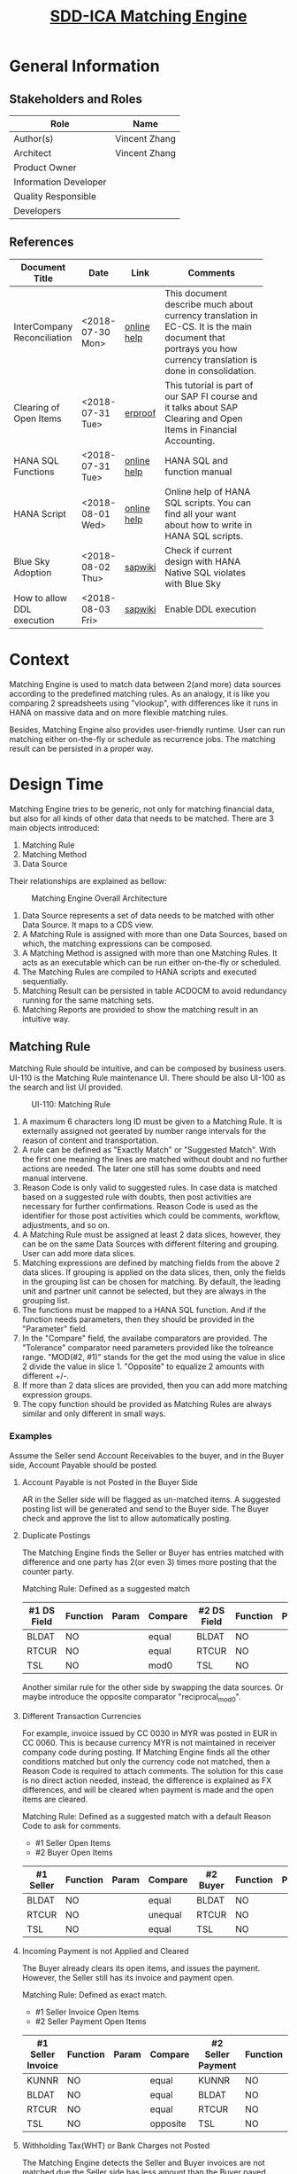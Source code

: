 #+PAGEID: 2001837112
#+VERSION: 7
#+STARTUP: align
#+OPTIONS: toc:1
#+TITLE: [[https://wiki.wdf.sap.corp/wiki/pages/viewpage.action?pageId=2001837112][SDD-ICA Matching Engine]]
* General Information
** Stakeholders and Roles
| Role                  | Name          |
|-----------------------+---------------|
| Author(s)             | Vincent Zhang |
| Architect             | Vincent Zhang |
| Product Owner         |               |
| Information Developer |               |
| Quality Responsible   |               |
| Developers            |               |

** References
|                             |                  |             | <30>                           |
| Document Title              | Date             | Link        | Comments                       |
|-----------------------------+------------------+-------------+--------------------------------|
| InterCompany Reconciliation | <2018-07-30 Mon> | [[https://help.sap.com/viewer/651d8af3ea974ad1a4d74449122c620e/1709%2520002/en-US/6b5a7c525ae17154e10000000a44176d.html][online help]] | This document describe much about currency translation in EC-CS. It is the main document that portrays you how currency translation is done in consolidation. |
| Clearing of Open Items      | <2018-07-31 Tue> | [[https://erproof.com/fi/free-training/sap-clearing-of-open-items/][erproof]]     | This tutorial is part of our SAP FI course and it talks about SAP Clearing and Open Items in Financial Accounting. |
| HANA SQL Functions          | <2018-07-31 Tue> | [[https://help.sap.com/viewer/4fe29514fd584807ac9f2a04f6754767/2.0.00/en-US/20a61f29751910149f99f0300dd95cd9.html][online help]] | HANA SQL and function manual   |
| HANA Script                 | <2018-08-01 Wed> | [[http://help.sap.com/saphelp_hanaplatform/helpdata/en/92/11209e54ab48959c83a7ac3b4ef877/content.htm?frameset=/en/60/088457716e46889c78662700737118/frameset.htm&current_toc=/en/ed/4f384562ce4861b48e22a8be3171e5/plain.htm&node_id=3][online help]] | Online help of HANA SQL scripts. You can find all your want about how to write in HANA SQL scripts. |
| Blue Sky Adoption           | <2018-08-02 Thu> | [[https://wiki.wdf.sap.corp/wiki/display/LMCROSS/Adoption+-+Background+Information][sapwiki]]     | Check if current design with HANA Native SQL violates with Blue Sky |
| How to allow DDL execution  | <2018-08-03 Fri> | [[https://support.wdf.sap.corp/sap/support/message/1880472106][sapwiki]]     | Enable DDL execution           |

* Context
Matching Engine is used to match data between 2(and more) data sources according to the predefined matching rules. As an analogy, it is like you comparing 2 spreadsheets using "vlookup", with differences like it runs in HANA on massive data and on more flexible matching rules. 

Besides, Matching Engine also provides user-friendly runtime. User can run matching either on-the-fly or schedule as recurrence jobs. The matching result can be persisted in a proper way. 

* Design Time
Matching Engine tries to be generic, not only for matching financial data, but also for all kinds of other data that needs to be matched. There are 3 main objects introduced:
1. Matching Rule
2. Matching Method
3. Data Source

Their relationships are explained as bellow:
#+CAPTION: Matching Engine Overall Architecture
[[../image/ICR_MatchingEngine.png]]  

1. Data Source represents a set of data needs to be matched with other Data Source. It maps to a CDS view.  
2. A Matching Rule is assigned with more than one Data Sources, based on which, the matching expressions can be composed.
3. A Matching Method is assigned with more than one Matching Rules. It acts as an executable which can be run either on-the-fly or scheduled.
4. The Matching Rules are compiled to HANA scripts and executed sequentially. 
5. Matching Result can be persisted in table ACDOCM to avoid redundancy running for the same matching sets.
6. Matching Reports are provided to show the matching result in an intuitive way.

** Matching Rule
Matching Rule should be intuitive, and can be composed by business users. UI-110 is the Matching Rule maintenance UI. There should be also UI-100 as the search and list UI provided. 

#+CAPTION: UI-110: Matching Rule
[[../image/ICR_MatchingRule.png]]  

1. A maximum 6 characters long ID must be given to a Matching Rule. It is externally assigned not geerated by number range intervals for the reason of content and transportation. 
2. A rule can be defined as "Exactly Match" or "Suggested Match". With the first one meaning the lines are matched without doubt and no further actions are needed. The later one still has some doubts and need manual intervene. 
3. Reason Code is only valid to suggested rules. In case data is matched based on a suggested rule with doubts, then post activities are necessary for further confirmations. Reason Code is used as the identifier for those post activities which could be comments, workflow, adjustments, and so on.
4. A Matching Rule must be assigned at least 2 data slices, however, they can be on the same Data Sources with different filtering and grouping. User can add more data slices.
5. Matching expressions are defined by matching fields from the above 2 data slices. If grouping is applied on the data slices, then, only the fields in the grouping list can be chosen for matching. By default, the leading unit and partner unit cannot be selected, but they are always in the grouping list.
6. The functions must be mapped to a HANA SQL function. And if the function needs parameters, then they should be provided in the "Parameter" field.
7. In the "Compare" field, the availabe comparators are provided. The "Tolerance" comparator need parameters provided like the tolreance range. "MOD(#2, #1)" stands for the get the mod using the value in slice 2 divide the value in slice 1. "Opposite" to equalize 2 amounts with different +/-.
8. If more than 2 data slices are provided, then you can add more matching expression groups.
9. The copy function should be provided as Matching Rules are always similar and only different in small ways. 

*** Examples
Assume the Seller send Account Receivables to the buyer, and in the Buyer side, Account Payable should be posted.

**** Account Payable is not Posted in the Buyer Side
AR in the Seller side will be flagged as un-matched items. A suggested posting list will be generated and send to the Buyer side. The Buyer check and approve the list to allow automatically posting.

**** Duplicate Postings 
The Matching Engine finds the Seller or Buyer has entries matched with difference and one party has 2(or even 3) times more posting that the counter party. 

Matching Rule: Defined as a suggested match
| #1 DS Field | Function | Param | *Compare* | #2 DS Field | Function | Param |
|-------------+----------+-------+-----------+-------------+----------+-------|
| BLDAT       | NO       |       | equal     | BLDAT       | NO       |       |
| RTCUR       | NO       |       | equal     | RTCUR       | NO       |       |
| TSL         | NO       |       | mod0      | TSL         | NO       |       |

Another similar rule for the other side by swapping the data sources. Or maybe introduce the opposite comparator "reciprocal_mod0".

**** Different Transaction Currencies 
For example, invoice issued by CC 0030 in MYR was posted in EUR in CC 0060. This is because currency MYR is not maintained in receiver company code during posting. If Matching Engine finds all the other conditions matched but only the currency code not matched, then a Reason Code is required to attach comments. The solution for this case is no direct action needed, instead, the difference is explained as FX differences, and will be cleared when payment is made and the open items are cleared.

Matching Rule: Defined as a suggested match with a default Reason Code to ask for comments.
- #1 Seller Open Items
- #2 Buyer Open Items
| #1 Seller | Function | Param | *Compare* | #2 Buyer | Function | Param |
|-----------+----------+-------+-----------+----------+----------+-------|
| BLDAT     | NO       |       | equal     | BLDAT    | NO       |       |
| RTCUR     | NO       |       | unequal   | RTCUR    | NO       |       |
| TSL       | NO       |       | equal     | TSL      | NO       |       |

**** Incoming Payment is not Applied and Cleared 
The Buyer already clears its open items, and issues the payment. However, the Seller still has its invoice and payment open. 

Matching Rule: Defined as exact match.
- #1 Seller Invoice Open Items
- #2 Seller Payment Open Items
| #1 Seller Invoice | Function | Param | *Compare* | #2 Seller Payment | Function | Param |
|-------------------+----------+-------+-----------+-------------------+----------+-------|
| KUNNR             | NO       |       | equal     | KUNNR             | NO       |       |
| BLDAT             | NO       |       | equal     | BLDAT             | NO       |       |
| RTCUR             | NO       |       | equal     | RTCUR             | NO       |       |
| TSL               | NO       |       | opposite  | TSL               | NO       |       |

**** Withholding Tax(WHT) or Bank Charges not Posted
The Matching Engine detects the Seller and Buyer invoices are not matched due the Seller side has less amount than the Buyer payed.

Matching Rule: Defined as suggested match with a default Reason Code to post WHT charges in the Seller side.
- #1 Seller Open Items
- #2 Buyer Cleared Items + WHT accounts 
| #1 Seller | Function | Param | *Compare* | #2 Buyer | Function | Param |
|-----------+----------+-------+-----------+----------+----------+-------|
| BLDAT     | NO       |       | equal     | BLDAT    | NO       |       |
| RTCUR     | NO       |       | equal     | RTCUR    | NO       |       |
| TSL       | NO       |       | equal     | TSL      | NO       |       |

**** Incoming Payment is Received in Different Period
The Buyer already issued the payments, however, the Seller received the incoming payment in next period. The solution is to simulate posting of incoming payment in current period(on Cash in transition account).

Matching Rule: Defined as suggested match with a default Reason Code to post on cash in transition. 
- #1 Seller Open Items
- #2 Buyer Cleared Items
| #1 Seller | Function | Param | *Compare* | #2 Buyer | Function | Param |
|-----------+----------+-------+-----------+----------+----------+-------|
| BLDAT     | NO       |       | equal     | BLDAT    | NO       |       |
| RTCUR     | NO       |       | equal     | RTCUR    | NO       |       |
| TSL       | NO       |       | equal     | TSL      | NO       |       |

In the Matching Method, this rule should be placed after the matching of "Cleared Items to Cleared Items".   

** Matching Method
Matching Method groups Matching Rules in a defined execution order. Matching Method is an executable, which can be run immediately or scheduled as recurrence jobs. UI-210 is the Matching Method maintenance UI which also acts as the running trigger point. There should be UI-200 for the Maching Method searching and listing. 

#+CAPTION: UI-210: Matching Method
[[../image/ICR_MatchingMethod.png]]  

1. A maximum 5 characters long ID must be given to a Matching Method.
2. Data Sources are derived from the assigned Matching Rules. If there are multiple different Data Sources are derived, they will all be displayed. You can add filters to further boundary the data for each Data Source. If the Data Source has mandatory filters, then they are displayed in gray and filter values have to be provided. You can froze some filters so that they won't get changed by accident. This is useful if the method is defined for some specific purposes rather than ad-hoc matchings.
3. For most use cases, select options(UI-211) are enough for the data filtering. However, in certain cases, when select option is not enough, then user can switch to the SQL editor(UI-212) to compose more complex filtering criterias.
4. Filter criterias in UI-212 cannot be converted back to select options in UI-211. Thus a warning should be given when the user decide to switch from SQL editor to select options. The warning message will say that the SQL criterias will be lost and you should recompose your filtering in select options.
5. In UI-212, as the end user may not know the technical field names of the Data Source, so a dropdown list should be given to allow user choose from the available field list. The mandatory fields are always gray.
6. The "View Data" link will help the user to check what the data source looks like. It opens a seperate APP to display a list of data with filtering set in the method. The feature is nice to have and need some effort. As the dynamic compose filtering and list based on the Data Source meta is quite complex, and I suppose the framework team should provide the feature which is quite like SE16 in ABAP. 
7. You can add existing rules or directly create a new rule from the Matching Method. The order of the rule has significant impact on the matching. As once the lines are matched by applying one rule, these lines will be filtered out, and only the left lines are passing through the next rules.
8. Be aware that only Matching Rules with the same leading unit and leading partner unit role definition can be assigned into a Matching Method. Which also means the dimension of a Matching Method is fixed.
9. Once all the settings are done, user can run the method directly by hitting the run button, in the dropdown list choose run immediately. A background job will be scheduled with immediately run and the tool bar area will display "Matching is running". Once the background job finished, the header will display "Matching is finished @ 20180805 09:00:00".
10. Now, in the "Last Matching Result", user can find how many items are exectly matched, and how many are suggested matched. With those unmatched items, they are grouped by leading units. And user can futher expend it to see how many unmatched items for each unit. The "Exactly Matched" and "Suggested Matched" will navigate to UI-410, while the "Unmatched Items" will navigate to UI-430.

** Data Source
Data Source maps to an ABAP CDS view or table, and attach business semantics to it. UI-310 is for Data Source maintenance. There should be UI-300 for Data Source searching and listing. 

#+CAPTION: Data Source
[[../image/ICR_DataSource.png]]  

1. Data Source has an ID of maximum 30 characters long.
2. You can assign a CDS view/table to it. It is recommended you don't do any aggregation on the CDS view so that Matching Engine can match lines at the very detail data granularity.
3. You choose fields as the leading unit and leading partner unit. The fields are derived from the CDS view assigned. If the field has compound field like controlling area for profit center, you can also assign.
4. You can optionally define mandatory single value filtering fields, and assign default value or placeholders to them. This is necessary as for example, most of the financial data mapping are fiscal period based. Then fiscal year and period should be given as mandatory filtering fields.
5. If you want the matched result to be persisted, you must provide a persistence method. Otherwise, the matching engine only provides matching result on-the-fly. The next time you run matching again, it will re-match those already matched items.
6. There are 2 default persistence method "Insert" and "Update". The first one will insert the matched items to the target persistence table. The second one supposes the items are already in the table, only need to update the group reference number.
7. UI-311 is for the field mappings incase persistence method "Insert" or "Update" is chosen. The "Suggested Mapping" will propose a mapping list based on identical fields names. You can either assign a field from the Data Source CDS view to a field of the persistence table, or using a function to generate values. The functions are pre-defined, like get the current method and rule ID, get a sequential number from a number range interval, or pure sequenctial numbers from 1. The function "key" is used to indicate the source field is the key field, and thus will be taken as an key search for the "Update" method. 
8. By default, a specific posting method is provided which posts the matching result to ACDOCM and ICA_DOCH. Bearing in mind, the standard matching result reports only work on ACDOCM and ICA_DOCH only.  

How to define a Data Source should be considered from 3 dimensions. First, the account assignments like company, profit center, segment, business area, and so on. These fields can be assigned with leading unit and leading parter unit roles. Second, the matching use cases, which stands you run matching for what purpose. There are many excising cases like AP and AR matching between 2 companies, bank statement matching, open items matching, and so on. Third, where the data is stored, this is a technical dimension usually stands for a DB table or view that the data can be read from. Following coordinated system describes the 3 dimensions.

#+CAPTION: 3 Dimensions of a Data Source
[[../image/ICR_3DofDataSource.png]]   


* Algorithm and Deduction
Following algorithm and deduction steps describes detail on how data is read from the source, then run matching, and finally the matched result is persisted.
** Test Data Preparation
Create table INVOICE.
#+BEGIN_SRC sql
create column table "ZHANGVIN"."INVOICE"
(    "RCOMP" VARCHAR (6) not null,
	 "BELNR" VARCHAR (10) not null,
	 "RACCT" VARCHAR (10) null,
	 "BLDAT" VARCHAR (8) null,
	 "TSL" DECIMAL (23,2) null,
	 "RTCUR" VARCHAR (5) null,
	 "DESCR" VARCHAR (200) null,
     "BLART" VARCHAR(2) null,
	 "KUNNR" VARCHAR(10) null,
	 "LIFNR" VARCHAR(10) null,
	 "RASSC" VARCHAR(6) null,
	 primary key ("RCOMP", "BELNR"));

alter TABLE INVOICE ADD ( "BLART" VARCHAR(2), "KUNNR" VARCHAR(10), "LIFNR" VARCHAR(10));
#+END_SRC

Populate the test data
#+BEGIN_SRC sql
insert into "ZHANGVIN"."INVOICE" values('C1001','1000000001','10010001','20180801',1000.00,'CNY','Dancing Lesson Season 2', 'DR', 'C00002', '', 'C1002');
insert into "ZHANGVIN"."INVOICE" values('C1001','1000000002','10010001','20180801',2000.00,'CNY','Drawing Lesson Season 2', 'DR', 'C00003', '', 'C1003');
insert into "ZHANGVIN"."INVOICE" values('C1002','1000000001','20010000','20180801',-500.00,'CNY','Dancing Lesson Season 2', 'KR', '', 'V00001', 'C1001');
insert into "ZHANGVIN"."INVOICE" values('C1002','1000000002','20010000','20180801',-500.00,'CNY','Dancing Lesson Season 2', 'KR', '', 'V00001', 'C1001');
insert into "ZHANGVIN"."INVOICE" values('C1003','1000000001','20010001','20180801',-2000.00,'CNY','Drawing Lesson Season 2', 'KR', '', 'V00001', 'C1001');
insert into "ZHANGVIN"."INVOICE" values('C1002','1000000003','10010010','20180802',100.00,'CNY','Book of tale', 'DR', '', 'C00003', 'C1003');
insert into "ZHANGVIN"."INVOICE" values('C1003','1000000002','20010002','20180802',-100.00,'CNY','Book of tale', 'KR', 'V00002', '', 'C1002');  
#+END_SRC

** Data Source
Data Source is defined on table INVOICE with company and trading partner defined as the leading unit role and partner unit role.
#+CAPTION: Data Source Definition
| Data Source ID | INVOICE |
| CDS View       | INVOICE |
| Leading Unit   | RCOMP   |
| Partner Unit   | RASSC   |

** Select Data on Matching Method Level
Matching Method reads data from the underlying Data Sources and store the data in the temporary table as the method level data(DLEVEL = 00). The granularity is the same as the Data Sources.

#+CAPTION: Method Definition
| Method ID             | 001                                    |
| Data Source           | INVOICE                                |
| Data Source Filtering | Company in ['C1001', 'C1002', 'C1003'] |

#+CAPTION: Detail Granularity Data to-be-matched
[[../image/ICR_SimulateResult1.png]]  

#+BEGIN_SRC sql
CREATE LOCAL TEMPORARY TABLE #INVOICE
(    "DS" INTEGER null,
     "MATCH_RULE" VARCHAR (6) null, 
     "GRREF" VARCHAR (10) null,
     "RCOMP" VARCHAR (6) null,
     "DLEVEL" VARCHAR (2) null,
	 "BELNR" VARCHAR (10) null,
	 "RACCT" VARCHAR (10) null,
	 "BLDAT" VARCHAR (8) null,
	 "TSL" DECIMAL (23,2) null,
	 "RTCUR" VARCHAR (5) null,
	 "DESCR" VARCHAR (200) null,
     "BLART" VARCHAR(2) null,
	 "KUNNR" VARCHAR(10) null,
	 "LIFNR" VARCHAR(10) null,
	 "RASSC" VARCHAR(6) null);

INSERT INTO #INVOICE (DS, MATCH_RULE, GRREF, RCOMP, DLEVEL, BELNR, RACCT, BLDAT, TSL, RTCUR, DESCR, BLART, KUNNR, LIFNR, RASSC)
SELECT 0 as DS,
       null as MATCH_RULE,
       null as GRREF,
       RCOMP, 
       '00' as DLEVEL,
       BELNR,
       RACCT,
       BLDAT,
       TSL,
       RTCUR,
       DESCR,
       BLART,
       KUNNR,
       LIFNR,
       RASSC
 FROM INVOICE
 WHERE RCOMP IN ('C1001', 'C1002', 'C1003');

 SELECT * FROM #INVOICE; 
#+END_SRC

** Data Filtering and Grouping on Matching Rule Level
Matching Rule reads data from the temporary table by providing rule level filtering and grouping. And then stores back the filtered and grouped data back into the temporary table on rule level(DLEVEL = 01). Notice, the data is aggregated(from 7 lines to 6 lines) and the rule ID is also attached.

#+CAPTION: Matching Rule Definition
| ID            | 1001                       |
| DS1 Filtering | BLART = 'DR'               |
| DS1 Grouping  | RCOMP, BLDAT, RTCUR, RASSC |
| DS2 Filtering | BLART = 'KR'               |
| DS2 Grouping  | RCOMP, BLDAT, RTCUR, RASSC |

#+CAPTION: Data Filtered and Grouped on Rule Level
[[../image/ICR_SimulateResult2.png]]  

#+BEGIN_SRC sql
INSERT INTO #INVOICE (DS, MATCH_RULE, RCOMP, DLEVEL, BLDAT, TSL, RTCUR, RASSC)
SELECT 1 as DS,
       '1001' as MATCH_RULE,
       RCOMP, 
       '01' as DLEVEL,
       BLDAT,
       SUM(TSL) as TSL,
       RTCUR,
       RASSC
  FROM #INVOICE
 WHERE BLART = 'DR'
   AND GRREF is null
GROUP BY RCOMP, BLDAT, RTCUR, RASSC;
 
INSERT INTO #INVOICE (DS, MATCH_RULE, RCOMP, DLEVEL, BLDAT, TSL, RTCUR, RASSC)
SELECT 2 as DS,
       '1001' as MATCH_RULE,
       RCOMP, 
       '01' as DLEVEL,
       BLDAT,
       SUM(TSL) as TSL,
       RTCUR,
       RASSC
  FROM #INVOICE
 WHERE BLART = 'KR'
   AND GRREF is null
 GROUP BY RCOMP, BLDAT, RTCUR, RASSC;

SELECT * FROM #INVOICE; 
#+END_SRC

** Run Matching Expressions 
Matching Expressions will be executed based on the rule level data. The matched result will be stored in a temporary table. The matching expressions are defined to compare invoice date, currency, and amount. If all of the 3 fields agree, then they are matched. Notice, the amount fields(TSL) are compared using "opposite", which means one side is positive number and the other side is negitive number. 

#+CAPTION: Matching Expression Definition
| #1 DS Field | Function | Param | *Compare* | #2 DS Field | Function | Param |
|-------------+----------+-------+-----------+-------------+----------+-------|
| BLDAT       | NO       |       | equal     | BLDAT       | NO       |       |
| RTCUR       | NO       |       | equal     | RTCUR       | NO       |       |
| TSL         | NO       |       | opposite  | TSL         | NO       |       |

#+CAPTION: Intermediate Matching Result in HANA Memory
[[../image/ICR_SimulateResult3.png]]  

#+BEGIN_SRC sql
 CREATE LOCAL TEMPORARY TABLE #MATCH_LINES_1001
 (   "GRREF" VARCHAR (10),
     "DS1_RCOMP" VARCHAR (6),
	 "DS1_BLDAT" VARCHAR (8),
	 "DS1_TSL" DECIMAL (23,2),
	 "DS1_RTCUR" VARCHAR (5),
	 "DS1_RASSC" VARCHAR(6),
	 "DS2_RCOMP" VARCHAR (6),
	 "DS2_BLDAT" VARCHAR (8),
	 "DS2_TSL" DECIMAL (23,2),
	 "DS2_RTCUR" VARCHAR (5),
	 "DS2_RASSC" VARCHAR(6)
  );
  
  INSERT INTO #MATCH_LINES_1001
  SELECT  ROW_NUMBER() OVER(ORDER BY DS1.RCOMP) as GRREF,
          DS1.RCOMP AS DS1_RCOMP,
          DS1.BLDAT AS DS1_BLDAT,
          DS1.TSL   AS DS1_TSL,
          DS1.RTCUR AS DS1_RTCUR,
          DS1.RASSC AS DS1_RASSC,
          DS2.RCOMP AS DS2_RCOMP,
          DS2.BLDAT AS DS2_BLDAT,
          DS2.TSL   AS DS2_TSL,
          DS2.RTCUR AS DS2_RTCUR,
          DS2.RASSC AS DS2_RASSC      
     FROM INVOICE_GTT AS DS1
     JOIN INVOICE_GTT AS DS2   
       ON DS1.RASSC = DS2.RCOMP
	  AND DS1.BLDAT = DS2.BLDAT
	  AND DS1.TSL = UMINUS(DS2.TSL)
	  AND DS1.RTCUR = DS2.RTCUR
	WHERE DS1.DS = 1 
	  AND DS2.DS = 2;
  
SELECT * FROM #MATCH_LINES_1001;
#+END_SRC

** Flag the Matched Lines on Rule Level Data
The matched lines are flagged with a random group reference number(GRREF) first on the rule level data. Lines with the same GRREF are matched. 

#+CAPTION: Matched Lines on Rule Level Data
[[../image/ICR_SimulateResult4.png]]  

#+BEGIN_SRC sql
 UPDATE #INVOICE SET GRREF = MATCHED_LINES.GRREF
   FROM #MATCH_LINES_1001 AS MATCHED_LINES
  WHERE DS = 1 AND DLEVEL = '01'
    AND RCOMP = MATCHED_LINES.DS1_RCOMP
    AND BLDAT = MATCHED_LINES.DS1_BLDAT
    AND TSL   = MATCHED_LINES.DS1_TSL
    AND RTCUR = MATCHED_LINES.DS1_RTCUR;
    
 UPDATE #INVOICE SET GRREF = MATCHED_LINES.GRREF
   FROM #MATCH_LINES_1001 AS MATCHED_LINES
  WHERE DS = 2 AND DLEVEL = '01'
    AND RCOMP = MATCHED_LINES.DS2_RCOMP
    AND BLDAT = MATCHED_LINES.DS2_BLDAT
    AND TSL   = MATCHED_LINES.DS2_TSL
    AND RTCUR = MATCHED_LINES.DS2_RTCUR; 

SELECT * FROM INVOICE_GTT;
#+END_SRC

** Flag the Matched Lines on Method Level Data
Rule level matched lines will then be disaggregated to method level lines. The Matching Rule ID is also updated on the method level lines. Notice, the line 3 and 4 are both assgined with GRREF "1", together they match with line 1. 

#+CAPTION: Matched Lines on Method Level Data
[[../image/ICR_SimulateResult5.png]]  

#+BEGIN_SRC sql
 UPDATE #INVOICE AS DETAIL_LINES SET MATCH_RULE = MATCHED_LINES.MATCH_RULE, GRREF = MATCHED_LINES.GRREF
   FROM (SELECT MATCH_RULE, GRREF, RCOMP, BLDAT, TSL, RTCUR, RASSC 
           FROM #INVOICE
          WHERE DS = 1 AND DLEVEL = '01'
            AND GRREF is not null) AS MATCHED_LINES
  WHERE DS = 0 AND DLEVEL = '00'
    AND DETAIL_LINES.BLART = 'DR'
    AND DETAIL_LINES.RCOMP = MATCHED_LINES.RCOMP
    AND DETAIL_LINES.RASSC = MATCHED_LINES.RASSC
    AND DETAIL_LINES.BLDAT = MATCHED_LINES.BLDAT
    AND DETAIL_LINES.RTCUR = MATCHED_LINES.RTCUR;      

 UPDATE #INVOICE AS DETAIL_LINES SET MATCH_RULE = MATCHED_LINES.MATCH_RULE, GRREF = MATCHED_LINES.GRREF
   FROM (SELECT MATCH_RULE, GRREF, RCOMP, BLDAT, TSL, RTCUR, RASSC 
           FROM #INVOICE
          WHERE DS = 2 AND DLEVEL = '01'
            AND GRREF is not null) AS MATCHED_LINES
  WHERE DS = 0 AND DLEVEL = '00'
    AND DETAIL_LINES.BLART = 'KR'
    AND DETAIL_LINES.RCOMP = MATCHED_LINES.RCOMP
    AND DETAIL_LINES.RASSC = MATCHED_LINES.RASSC
    AND DETAIL_LINES.BLDAT = MATCHED_LINES.BLDAT
    AND DETAIL_LINES.RTCUR = MATCHED_LINES.RTCUR;  
         
SELECT * FROM #INVOICE;
#+END_SRC

** Post Method Level Data into ACDOCM
Read method level data from the temporary table, and post them into ACDOCM so that the matched result can be persisted. A specific posting method will do the check and mapping, and finally insert the data from the temporary table into ACDOCM. The posing method also do the grouping by the leading unit for a document number, and derive some default values like Matching Method ID, creation date, created by, and so on. See bellow table for some default derivation.

#+CAPTION: Key Field Value Derivation in ACDOCM
| Field Name | Derived Value                       |
|------------+-------------------------------------|
| RCLNT      | Running Client                      |
| MMETHOD    | Running Matching Method ID          |
| RYEAR      | Current Fiscal Year                 |
| BELNR      | Acquired from Number Range Interval |
| DOCLN      | Sequentially Generated Numbers      |


* Matching Result Persistence

The matching result by default is posted to table *ACDOCM*, which has a similar data structure like ACDOCA. However, ACDOCM should have a different primary keys definition so that matching result can be saved group by Matching Methods. There are also  additional fields that are specific for matching. For example, GRREF is used to flag which lines are matched together. 

| Field      | Key | Description                           |
|------------+-----+---------------------------------------|
| RCLNT      | X   | Client                                |
| MMETHOD    | X   | Matching Method                       |
| RYEAR      | X   | Fiscal Year                           |
| BELNR      | X   | Document Number                       |
| DOCLN      | X   | Line Item Number                      |
| POPER      |     | Fiscal Period                         |
| GRREF      |     | Group Reference Number                |
| MATCH_RULE |     | Rule ID which gives matched/suggested |
| CSTAT      |     | Communication Status                  |
| PSTAT      |     | Process Status                        |
| DELFLG     |     | Deletion Flag                         |
| .INCLUDE   |     | ACDOC_SI_00                           |
| RACCT      |     | Account Number                        |
| REF_RLDNR  |     | Reference to Original Ledger          |
| REF_RBUKRS |     | Reference to Original Company Code    |
| REF_GJAHR  |     | Reference to Original Fiscal Year     |
| REF_BELNR  |     | Reference to Original Doc Number      |
| REF_DOCLN  |     | Reference to Original Line item       |
| .INCLUDE   |     | ACDOC_SI_GL_ACCAS                     |
| .INCLUDE   |     | ACDOC_SI_VALUE_DATA                   |
| .INCLUDE   |     | ACDOC_SI_FIX                          |
| .INCLUDE   |     | ACDOC_SI_GEN                          |
| .INCLUDE   |     | ACDOC_SI_FI                           |
| .INCLUDE   |     | ACDOC_SI_FAA                          |
| .INCLUDE   |     | ACDOC_SI_ML                           |
| .INCLUDE   |     | ACDOC_SI_CFIN                         |
| .INCLUDE   |     | ACDOC_SI_CO                           |
| .INCLUDE   |     | ACDOC_SI_LOG                          |
| .INCLUDE   |     | ACDOC_SI_LOG_ACT                      |
| .INCLUDE   |     | ACDOC_SI_COPA                         |
| .INCLUDE   |     | ACDOC_SI_PS                           |
| .INCLUDE   |     | ACDOC_SI_JVA                          |
| .INCLUDE   |     | ACDOC_SI_RE                           |
| .INCLUDE   |     | ACDOC_SI_ACR                          |
| .INCLUDE   |     | ACDOC_SI_VAL                          |
| .INCLUDE   |     | ACDOC_SI_EXT                          |

Besides, there should be a head table named *ICA_DOCH* to record header level informations especially the matching run timestamp. Which acts as a cut-off time between the data already has matching run and the data without matching run. 

| Field       | Key | Description          |
|-------------+-----+----------------------|
| RCLNT       | X   | Client               |
| MMETHOD     | X   | Matching Method      |
| RYEAR       | X   | Fiscal Year          |
| BELNR       | X   | Document Number      |
| POPER       |     | Fiscal Period        |
| FISCYEARPER |     | Fiscal Year Period   |
| TIMESTAMP   |     | Cut-off timestamp    |
| DESC        |     | Document Description |
| BUKRS       |     | Company Code         |
| RCOMP       |     | Company              |
| KOKRS       |     | Controlling Area     |
| RCNTR       |     | Cost Center          |
| PRCTR       |     | Profit Center        |
| SEGMENT     |     | Segment              |
| RBUSA       |     | Business Area        |

Table ACDOCM and ACDOCA are union together with a predefined CDS view. Thus to the end users, it is transparent. They don't bother to know whether the data is coming from ACDOCA or ACDOCM. 

#+BEGIN_SRC sql
create view P_OpenItemsInGLAccounts
with parameters 
  p_timestamp : TIMESTAMP 
as select from ACDOCA {
    RCLNT,
    '' as MMETHOD,
    RYEAR,
    '' as BELNR,
    RCOMP,
    RASSC,
    RACCT,
    TSL,
    RTCUR,
    '' as GRREF,
    ...
    } where TIMESTAMP > :p_timestamp
   union all
  select from ACDOCM {
    RCLNT,
    MMETHOD,
    RYEAR,
    BELNR,
    RCOMP,
    RASSC,
    RACCT,
    TSL,
    RTCUR,
    GRREF,
    ...
   }
#+END_SRC
The above CDS view definition is only an example that is for reconciling open items in GL accounts. it has one mandatory input parameter "p_timestamp", which is a hidden parameter that is used to filter in data after it. 

During matching run, a timestamp is given by checking table ICA_DOCH for the last timestamp grouped by MMETHOD, RYEAR, POPER, RCOMP. If the corresponding combination of the 4 fields already post documents in ACDOCM, which means that the data before the timestamp already has matching run. You only need to process the new data after the timestamp. In case there is no document posted, that a default value "19701231000000" is given. 

During posting, the posting API check if BELNR is initial or not. If it is initial, then post a new document for each combination, if not, then only update the GRREF if it is manually matched. 

* Matching Result Reporting
3 default matching result reports are provided from high level to detail level. Besides, there is also a manual assignment APP for manually assign those unmatched lines. 

** Overall Matching Result
This is the highest level report on the leading units and Matching Methods level. Bearing in mind, for different account assignments, like company, profit center, cost center, and so on, they are defined in separate Fiori tiles with separate presentation. This is because their search helps and column presentations are different, and cannot be simply merged together. However, the underlying Fiori APP is shared. This can be achieved by providing different URL parameters when defining Fiori tiles.   

#+CAPTION: Overall Matching Result of Company
[[../image/ICR_OverallMatchingResult.png]]

1. Leading unit is a multiple value filter, and if not given, then stands for all.  
2. Matching Method is a multiple value filter, and it not given, then stands for all.
3. Fiscal year and period is a single mandatory filter to narrow the data range. There is not too  much value to list matching results across periods, which may also propose potential performance issue.
4. There are 4 status filters in the table tool bar. The status is calculated backend and the filtering is applied on the frontend. User can download the overall result to spreadsheets.
5. The table is implemented using Fiori Analytic Table control, which can group columns to form a hierarchy view. Leading Unit, Partner Unit, and Matching Method can be freely grouped, and the layout variant can be saved.
6. The "New Posing" column is calculated based on the last run time. it reads data from the underlying Data Sources of each method. If there is new data after last run, then it warns the user with "new posting detected". The detection should be done asynchronously, which means it happens after the results are listed.
7. Click one line will navigate you to the report "Matching Result by Method".

** Matching Result by Method
This is the second level report on Matching Method. Once a Matching Method is chosen, the account assignment dimension is defined. Then you can select leading unit and leading partner unit with defined fields. 

#+CAPTION: Overall Matching Result of Company
[[../image/ICR_MatchingResultByMethod.png]]

1. Matching Method: Single and mandatory, once chosen, the leading unit and partner unit fields are determined.
2. Fiscal Year Period: Single and mandatory.
3. Leading Unit: the underlying meta data is determined by the method chosen. The search help is also determined. It supports multiple values.
4. Partner Unit: Same as leading unit but with different field meta.
5. Matching Type: Filter data based how it is matched. Possibly values are "Exactly Match", "Suggested Match", and "Manual Match".
6. Matching Rule: Multiple and optional filter by rule ID.
7. Grp Ref Nr: Group reference number indicates a match with lines from 2 data sources. There could be 1:1, 1:n, and m:n matches.
8. Matching Time: Indicates when the match is executed and saved.
9. 2 Amount fields show the aggregated matched amount between the 2 sides, and if there is variance, it is shown the variance column.
10. The "Unmatched Transactions" is a dropdown button which lists the involved leading units in a specific search. The dropdown list show each unit how many items are unmatched, within which how many are new posted after the last matching run. Click the item will navigate you to the Manual Assignment APP. 
12. Click each row will navigate you to the Matching Result Detail APP. 
13. The list can be download to external spreadsheets.

** Matching Result Detail 
The detail page only shows information of a single match, that's also known as what a group reference number points to. It also acts as a communication media among peoples with suggested post activities, like providing comments, suggested postings, and so on. 

#+CAPTION: Matching Result Detail
[[../image/ICR_MatchingResultDetail.png]]

1. The detail page list lines which are matched grouped by different data sources. It only list the fields which are used for matching, however, you can click "View Detail" to navigate to the original line items.
2. A reason code can be assigned (or derived from the rule) according to the reason why it can be matched. Post activities are attached to the reason code, and the decision can go through workflow for further confirmation.

** Manual Assignment
In case all the Matching Rules are applied, there are still items left unmatched. The unmatched items are listed in the Manual Assignment APP. 

#+CAPTION: Manual Assignment 
[[../image/ICR_ManualAssignment.png]]

One of the important value of Matching Engine is to automate the mapping as much as possible, and only left those can not be automated. Some of the items can be manually assigned together, while other items need human intervene, like either posting the missing items on one side, or adjust amounts after getting approvals.     

1. The APP accepts 3 single  parameters: Matching Method, Leading Unit, and Fiscal Year Period. With the last 2 are not mandaotry.
2. The upper left table lists all unmatched items of the leading unit. The upper right table lists all unmatched items of the partner unit. Partner units can be switched as one leading unit could have multiple partner units. 
3. If there are new postings after last run, then they are flagged with "New" in the processing status.
4. You can set communication status for each box seperately. The "Set Comm Status" button is a dropdown button which list possible communication methods like email, phone, copilot. With the email option, user can maintain email templates.
5. The "Setting" button allow user to sets the layout for each table. Layout could be available columns, sort, groupby, column positions. Layout can be saved personally or globally.
6. After the user checks items from both left and right table, he can hit the "Assign" button in the toolbar of the bottom table. The lines will then moved from the above 2 tables to the buttom table with a virtual group reference number assigned. The "Assign" button also works if the user choose items from the 3 tables, or either 2 of them. Which means adding new items to an existing assignment. 
7. So far the manual matched result is not persisted until the user hit the "Confirm" button. It will then navigate to the Matching Result Detail Page. According to the reason code of different kinds of matching, different confirmation steps are executed. For example, if it is a manual assignment, then maybe a workflow is triggered. The assignment is firstly persisted to get a real group reference number, then flagged with the process status "Pending Approval".
8. The user can hit the "Auto Assign" button to trigger the on-the-fly run of the Matching Rules on the method. This is useful for those new postings after last run. Again, the matched result is not persisted but only move to the buttom table for further confirmation.
9. "Unassign Items" allows the user to unassigne the not confirmed assignments in the bottom table. However, once the assignment is persisted, you can only assign it by setting the processing status to "Cancel", which is not operated in this place.
10. The checkbox "Show Records without Variance" will also list those assignments with balance not equal to 
